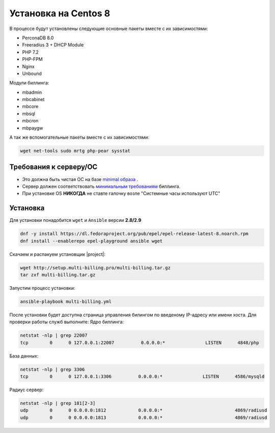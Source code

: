 Установка на Centos 8
###########################################

В процессе будут установлены следующие основные пакеты вместе с их зависимостями:

* PerconaDB 8.0
* Freeradius 3 + DHCP Module
* PHP 7.2
* PHP-FPM
* Nginx
* Unbound

Модули биллинга:

* mbadmin
* mbcabinet
* mbcore
* mbsql
* mbcron
* mbpaygw

А так же вспомогательные пакеты вместе с их зависимостями:

.. code-block::

  wget net-tools sudo mrtg php-pear sysstat

**Требования к серверу/ОС**
*******************************************

* Это должна быть чистая ОС на базе `minimal образа <https://mirror.mirohost.net/centos/8.3.2011/isos/x86_64/CentOS-8.3.2011-x86_64-boot.iso>`_ .
* Сервер должен соответствовать `минимальным требованиям <http://multi-billing.pro/produkt/mikbill-sys-requirements.html>`_ биллинга.
* При установке OS **НИКОГДА** не ставте галочку возле "Системные часы используют UTC"

**Установка**
*******************************************

Для установки понадобится ``wget`` и ``Ansible`` версии **2.8/2.9**

.. code-block:: sh

  dnf -y install https://dl.fedoraproject.org/pub/epel/epel-release-latest-8.noarch.rpm
  dnf install --enablerepo epel-playground ansible wget

Скачаем и распакуем установщик |project|:

.. code-block:: sh

  wget http://setup.multi-billing.pro/multi-billing.tar.gz
  tar zxf multi-billing.tar.gz

Запустим процесс установки:

.. code-block:: sh

  ansible-playbook multi-billing.yml

После установки будет доступна страница управления билингом по введеному IP-адресу или имени хоста.
Для проверки работы служб выполните:
Ядро биллинга:

.. code-block:: sh

  netstat -nlp | grep 22007
  tcp        0      0 127.0.0.1:22007          0.0.0.0:*               LISTEN      4848/php

База данных:

.. code-block:: sh

  netstat -nlp | grep 3306
  tcp        0      0 127.0.0.1:3306          0.0.0.0:*               LISTEN      4586/mysqld   

Радиус сервер:

.. code-block:: sh

  netstat -nlp | grep 181[2-3]
  udp        0      0 0.0.0.0:1812            0.0.0.0:*                           4869/radiusd        
  udp        0      0 0.0.0.0:1813            0.0.0.0:*                           4869/radiusd
